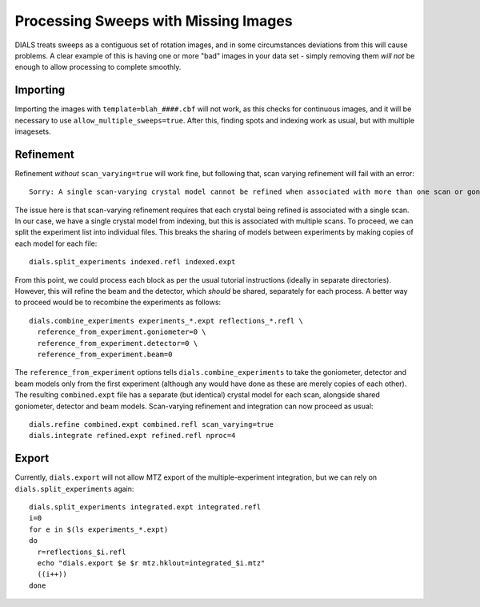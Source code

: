 +++++++++++++++++++++++++++++++++++++
Processing Sweeps with Missing Images
+++++++++++++++++++++++++++++++++++++

DIALS treats sweeps as a contiguous set of rotation images, and in some circumstances deviations from this will cause problems. A clear example of this is having one or more "bad" images in your data set - simply removing them *will not* be enough to allow processing to complete smoothly.

Importing
=========

Importing the images with ``template=blah_####.cbf`` will not work, as this checks for continuous images, and it will be necessary to use ``allow_multiple_sweeps=true``. After this, finding spots and indexing work as usual, but with multiple imagesets.

Refinement
==========

Refinement *without* ``scan_varying=true`` will work fine, but following that, scan varying refinement will fail with an error::

  Sorry: A single scan-varying crystal model cannot be refined when associated with more than one scan or goniometer

The issue here is that scan-varying refinement requires that each crystal being refined is associated with a single scan. In our case, we have a single crystal model from indexing, but this is associated with multiple scans. To proceed, we can split the experiment list into individual files. This breaks the sharing of models between experiments by making copies of each model for each file::

  dials.split_experiments indexed.refl indexed.expt

From this point, we could process each block as per the usual tutorial instructions (ideally in separate directories). However, this will refine the beam and the detector, which *should* be shared, separately for each process. A better way to proceed would be to recombine the experiments as follows::

  dials.combine_experiments experiments_*.expt reflections_*.refl \
    reference_from_experiment.goniometer=0 \
    reference_from_experiment.detector=0 \
    reference_from_experiment.beam=0

The ``reference_from_experiment`` options tells ``dials.combine_experiments`` to take the goniometer, detector and beam models only from the first experiment (although any would have done as these are merely copies of each other). The resulting ``combined.expt`` file has a separate (but identical) crystal model for each scan, alongside shared goniometer, detector and beam models. Scan-varying refinement and integration can now proceed as usual::

  dials.refine combined.expt combined.refl scan_varying=true
  dials.integrate refined.expt refined.refl nproc=4

Export
======

Currently, ``dials.export`` will not allow MTZ export of the multiple-experiment integration, but we can rely on ``dials.split_experiments`` again::

  dials.split_experiments integrated.expt integrated.refl
  i=0
  for e in $(ls experiments_*.expt)
  do
    r=reflections_$i.refl
    echo "dials.export $e $r mtz.hklout=integrated_$i.mtz"
    ((i++))
  done
